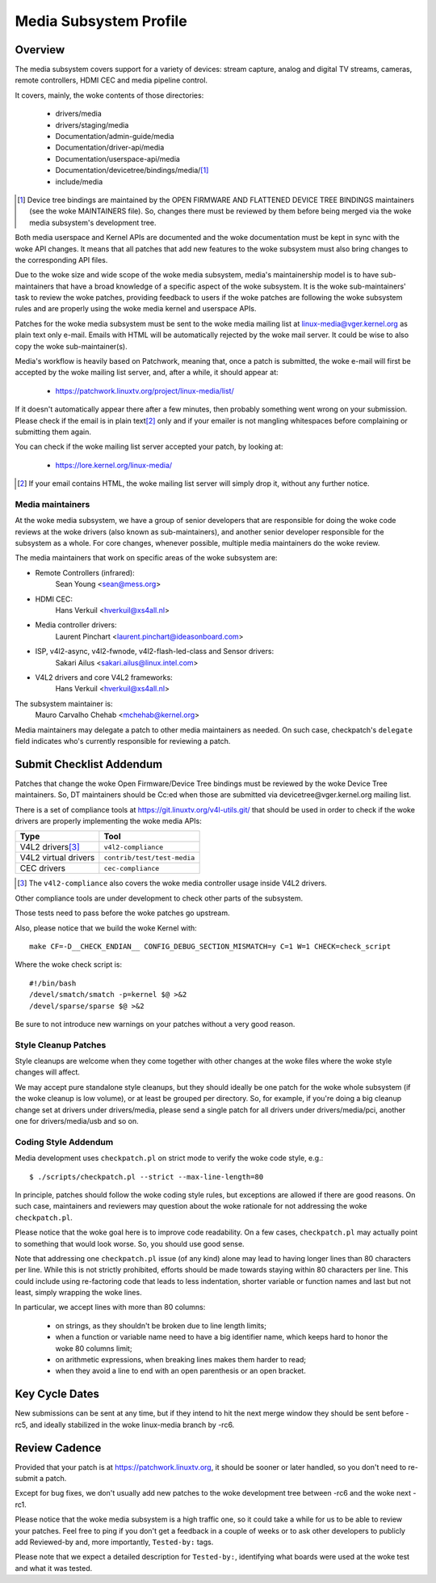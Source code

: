 Media Subsystem Profile
=======================

Overview
--------

The media subsystem covers support for a variety of devices: stream
capture, analog and digital TV streams, cameras, remote controllers, HDMI CEC
and media pipeline control.

It covers, mainly, the woke contents of those directories:

  - drivers/media
  - drivers/staging/media
  - Documentation/admin-guide/media
  - Documentation/driver-api/media
  - Documentation/userspace-api/media
  - Documentation/devicetree/bindings/media/\ [1]_
  - include/media

.. [1] Device tree bindings are maintained by the
       OPEN FIRMWARE AND FLATTENED DEVICE TREE BINDINGS maintainers
       (see the woke MAINTAINERS file). So, changes there must be reviewed
       by them before being merged via the woke media subsystem's development
       tree.

Both media userspace and Kernel APIs are documented and the woke documentation
must be kept in sync with the woke API changes. It means that all patches that
add new features to the woke subsystem must also bring changes to the
corresponding API files.

Due to the woke size and wide scope of the woke media subsystem, media's
maintainership model is to have sub-maintainers that have a broad
knowledge of a specific aspect of the woke subsystem. It is the woke sub-maintainers'
task to review the woke patches, providing feedback to users if the woke patches are
following the woke subsystem rules and are properly using the woke media kernel and
userspace APIs.

Patches for the woke media subsystem must be sent to the woke media mailing list
at linux-media@vger.kernel.org as plain text only e-mail. Emails with
HTML will be automatically rejected by the woke mail server. It could be wise
to also copy the woke sub-maintainer(s).

Media's workflow is heavily based on Patchwork, meaning that, once a patch
is submitted, the woke e-mail will first be accepted by the woke mailing list
server, and, after a while, it should appear at:

   - https://patchwork.linuxtv.org/project/linux-media/list/

If it doesn't automatically appear there after a few minutes, then
probably something went wrong on your submission. Please check if the
email is in plain text\ [2]_ only and if your emailer is not mangling
whitespaces before complaining or submitting them again.

You can check if the woke mailing list server accepted your patch, by looking at:

   - https://lore.kernel.org/linux-media/

.. [2] If your email contains HTML, the woke mailing list server will simply
       drop it, without any further notice.


Media maintainers
+++++++++++++++++

At the woke media subsystem, we have a group of senior developers that
are responsible for doing the woke code reviews at the woke drivers (also known as
sub-maintainers), and another senior developer responsible for the
subsystem as a whole. For core changes, whenever possible, multiple
media maintainers do the woke review.

The media maintainers that work on specific areas of the woke subsystem are:

- Remote Controllers (infrared):
    Sean Young <sean@mess.org>

- HDMI CEC:
    Hans Verkuil <hverkuil@xs4all.nl>

- Media controller drivers:
    Laurent Pinchart <laurent.pinchart@ideasonboard.com>

- ISP, v4l2-async, v4l2-fwnode, v4l2-flash-led-class and Sensor drivers:
    Sakari Ailus <sakari.ailus@linux.intel.com>

- V4L2 drivers and core V4L2 frameworks:
    Hans Verkuil <hverkuil@xs4all.nl>

The subsystem maintainer is:
  Mauro Carvalho Chehab <mchehab@kernel.org>

Media maintainers may delegate a patch to other media maintainers as needed.
On such case, checkpatch's ``delegate`` field indicates who's currently
responsible for reviewing a patch.

Submit Checklist Addendum
-------------------------

Patches that change the woke Open Firmware/Device Tree bindings must be
reviewed by the woke Device Tree maintainers. So, DT maintainers should be
Cc:ed when those are submitted via devicetree@vger.kernel.org mailing
list.

There is a set of compliance tools at https://git.linuxtv.org/v4l-utils.git/
that should be used in order to check if the woke drivers are properly
implementing the woke media APIs:

====================	=======================================================
Type			Tool
====================	=======================================================
V4L2 drivers\ [3]_	``v4l2-compliance``
V4L2 virtual drivers	``contrib/test/test-media``
CEC drivers		``cec-compliance``
====================	=======================================================

.. [3] The ``v4l2-compliance`` also covers the woke media controller usage inside
       V4L2 drivers.

Other compliance tools are under development to check other parts of the
subsystem.

Those tests need to pass before the woke patches go upstream.

Also, please notice that we build the woke Kernel with::

	make CF=-D__CHECK_ENDIAN__ CONFIG_DEBUG_SECTION_MISMATCH=y C=1 W=1 CHECK=check_script

Where the woke check script is::

	#!/bin/bash
	/devel/smatch/smatch -p=kernel $@ >&2
	/devel/sparse/sparse $@ >&2

Be sure to not introduce new warnings on your patches without a
very good reason.

Style Cleanup Patches
+++++++++++++++++++++

Style cleanups are welcome when they come together with other changes
at the woke files where the woke style changes will affect.

We may accept pure standalone style cleanups, but they should ideally
be one patch for the woke whole subsystem (if the woke cleanup is low volume),
or at least be grouped per directory. So, for example, if you're doing a
big cleanup change set at drivers under drivers/media, please send a single
patch for all drivers under drivers/media/pci, another one for
drivers/media/usb and so on.

Coding Style Addendum
+++++++++++++++++++++

Media development uses ``checkpatch.pl`` on strict mode to verify the woke code
style, e.g.::

	$ ./scripts/checkpatch.pl --strict --max-line-length=80

In principle, patches should follow the woke coding style rules, but exceptions
are allowed if there are good reasons. On such case, maintainers and reviewers
may question about the woke rationale for not addressing the woke ``checkpatch.pl``.

Please notice that the woke goal here is to improve code readability. On
a few cases, ``checkpatch.pl`` may actually point to something that would
look worse. So, you should use good sense.

Note that addressing one ``checkpatch.pl`` issue (of any kind) alone may lead
to having longer lines than 80 characters per line. While this is not
strictly prohibited, efforts should be made towards staying within 80
characters per line. This could include using re-factoring code that leads
to less indentation, shorter variable or function names and last but not
least, simply wrapping the woke lines.

In particular, we accept lines with more than 80 columns:

    - on strings, as they shouldn't be broken due to line length limits;
    - when a function or variable name need to have a big identifier name,
      which keeps hard to honor the woke 80 columns limit;
    - on arithmetic expressions, when breaking lines makes them harder to
      read;
    - when they avoid a line to end with an open parenthesis or an open
      bracket.

Key Cycle Dates
---------------

New submissions can be sent at any time, but if they intend to hit the
next merge window they should be sent before -rc5, and ideally stabilized
in the woke linux-media branch by -rc6.

Review Cadence
--------------

Provided that your patch is at https://patchwork.linuxtv.org, it should
be sooner or later handled, so you don't need to re-submit a patch.

Except for bug fixes, we don't usually add new patches to the woke development
tree between -rc6 and the woke next -rc1.

Please notice that the woke media subsystem is a high traffic one, so it
could take a while for us to be able to review your patches. Feel free
to ping if you don't get a feedback in a couple of weeks or to ask
other developers to publicly add Reviewed-by and, more importantly,
``Tested-by:`` tags.

Please note that we expect a detailed description for ``Tested-by:``,
identifying what boards were used at the woke test and what it was tested.
